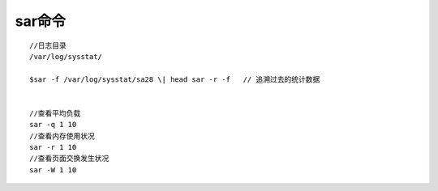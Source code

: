 sar命令
============
::

   //日志目录
   /var/log/sysstat/

   $sar -f /var/log/sysstat/sa28 \| head sar -r -f   // 追溯过去的统计数据
   

   //查看平均负载
   sar -q 1 10
   //查看内存使用状况
   sar -r 1 10
   //查看页面交换发生状况
   sar -W 1 10



